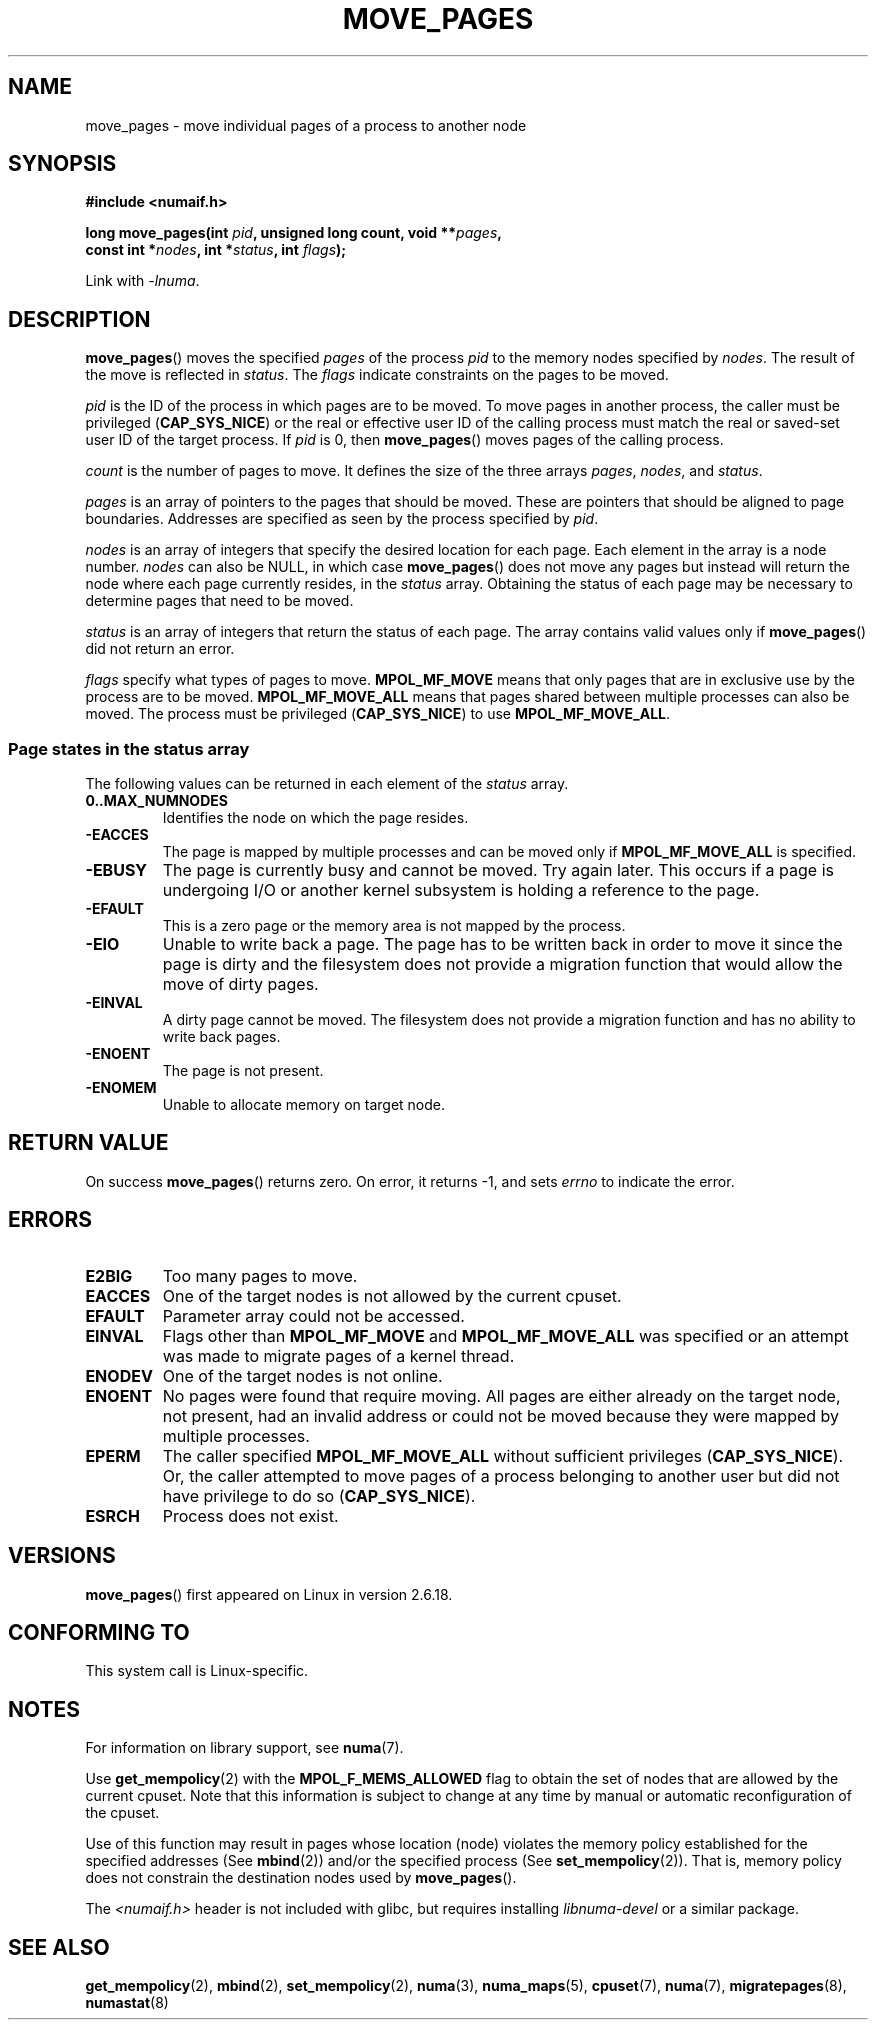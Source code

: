 .\" This manpage is Copyright (C) 2006 Silicon Graphics, Inc.
.\"                               Christoph Lameter
.\"
.\" %%%LICENSE_START(VERBATIM_TWO_PARA)
.\" Permission is granted to make and distribute verbatim copies of this
.\" manual provided the copyright notice and this permission notice are
.\" preserved on all copies.
.\"
.\" Permission is granted to copy and distribute modified versions of this
.\" manual under the conditions for verbatim copying, provided that the
.\" entire resulting derived work is distributed under the terms of a
.\" permission notice identical to this one.
.\" %%%LICENSE_END
.\"
.\" FIXME Should programs normally be using this API directly, or should
.\" they rather be using interfaces in the numactl package?
.\" (e.g., compare with recommendation in mbind(2)).
.TH MOVE_PAGES 2 2010-06-11 "Linux" "Linux Programmer's Manual"
.SH NAME
move_pages \- move individual pages of a process to another node
.SH SYNOPSIS
.nf
.B #include <numaif.h>
.sp
.BI "long move_pages(int " pid ", unsigned long count, void **" pages ,
.BI "                const int *" nodes ", int *" status ", int " flags );
.fi
.sp
Link with \fI\-lnuma\fP.
.SH DESCRIPTION
.BR move_pages ()
moves the specified
.I pages
of the process
.I pid
to the memory nodes specified by
.IR nodes .
The result of the move is reflected in
.IR status .
The
.I flags
indicate constraints on the pages to be moved.

.I pid
is the ID of the process in which pages are to be moved.
To move pages in another process,
the caller must be privileged
.RB ( CAP_SYS_NICE )
or the real or effective user ID of the calling process must match the
real or saved-set user ID of the target process.
If
.I pid
is 0, then
.BR move_pages ()
moves pages of the calling process.

.I count
is the number of pages to move.
It defines the size of the three arrays
.IR pages ,
.IR nodes ,
and
.IR status .

.I pages
is an array of pointers to the pages that should be moved.
These are pointers that should be aligned to page boundaries.
.\" FIXME what if they are not aligned?
Addresses are specified as seen by the process specified by
.IR pid .

.I nodes
is an array of integers that specify the desired location for each page.
Each element in the array is a node number.
.I nodes
can also be NULL, in which case
.BR move_pages ()
does not move any pages but instead will return the node
where each page currently resides, in the
.I status
array.
Obtaining the status of each page may be necessary to determine
pages that need to be moved.

.I status
is an array of integers that return the status of each page.
The array contains valid values only if
.BR move_pages ()
did not return an error.

.I flags
specify what types of pages to move.
.B MPOL_MF_MOVE
means that only pages that are in exclusive use by the process
are to be moved.
.B MPOL_MF_MOVE_ALL
means that pages shared between multiple processes can also be moved.
The process must be privileged
.RB ( CAP_SYS_NICE )
to use
.BR MPOL_MF_MOVE_ALL .
.SS Page states in the status array
The following values can be returned in each element of the
.I status
array.
.TP
.B 0..MAX_NUMNODES
Identifies the node on which the page resides.
.TP
.B -EACCES
The page is mapped by multiple processes and can be moved only if
.B MPOL_MF_MOVE_ALL
is specified.
.TP
.B -EBUSY
The page is currently busy and cannot be moved.
Try again later.
This occurs if a page is undergoing I/O or another kernel subsystem
is holding a reference to the page.
.TP
.B -EFAULT
This is a zero page or the memory area is not mapped by the process.
.TP
.B -EIO
Unable to write back a page.
The page has to be written back
in order to move it since the page is dirty and the filesystem
does not provide a migration function that would allow the move
of dirty pages.
.TP
.B -EINVAL
A dirty page cannot be moved.
The filesystem does not
provide a migration function and has no ability to write back pages.
.TP
.B -ENOENT
The page is not present.
.TP
.B -ENOMEM
Unable to allocate memory on target node.
.SH RETURN VALUE
On success
.BR move_pages ()
returns zero.
.\" FIXME Is the following quite true: does the wrapper in numactl
.\" do the right thing?
On error, it returns \-1, and sets
.I errno
to indicate the error.
.SH ERRORS
.TP
.B E2BIG
Too many pages to move.
.TP
.B EACCES
.\" FIXME Clarify "current cpuset".  Is that the cpuset of the caller
.\" or the target?
One of the target nodes is not allowed by the current cpuset.
.TP
.B EFAULT
Parameter array could not be accessed.
.TP
.B EINVAL
Flags other than
.B MPOL_MF_MOVE
and
.B MPOL_MF_MOVE_ALL
was specified or an attempt was made to migrate pages of a kernel thread.
.TP
.B ENODEV
One of the target nodes is not online.
.TP
.B ENOENT
No pages were found that require moving.
All pages are either already
on the target node, not present, had an invalid address or could not be
moved because they were mapped by multiple processes.
.TP
.B EPERM
The caller specified
.B MPOL_MF_MOVE_ALL
without sufficient privileges
.RB ( CAP_SYS_NICE ).
Or, the caller attempted to move pages of a process belonging
to another user but did not have privilege to do so
.RB ( CAP_SYS_NICE ).
.TP
.B ESRCH
Process does not exist.
.SH VERSIONS
.BR move_pages ()
first appeared on Linux in version 2.6.18.
.SH CONFORMING TO
This system call is Linux-specific.
.SH NOTES
For information on library support, see
.BR numa (7).

Use
.BR get_mempolicy (2)
with the
.B MPOL_F_MEMS_ALLOWED
flag to obtain the set of nodes that are allowed by
.\" FIXME Clarify "current cpuset".  Is that the cpuset of the caller
.\" or the target?
the current cpuset.
Note that this information is subject to change at any
time by manual or automatic reconfiguration of the cpuset.

Use of this function may result in pages whose location
(node) violates the memory policy established for the
specified addresses (See
.BR mbind (2))
and/or the specified process (See
.BR set_mempolicy (2)).
That is, memory policy does not constrain the destination
nodes used by
.BR move_pages ().

The
.I <numaif.h>
header is not included with glibc, but requires installing
.I libnuma-devel
or a similar package.
.SH SEE ALSO
.BR get_mempolicy (2),
.BR mbind (2),
.BR set_mempolicy (2),
.BR numa (3),
.BR numa_maps (5),
.BR cpuset (7),
.BR numa (7),
.BR migratepages (8),
.BR numastat (8)

